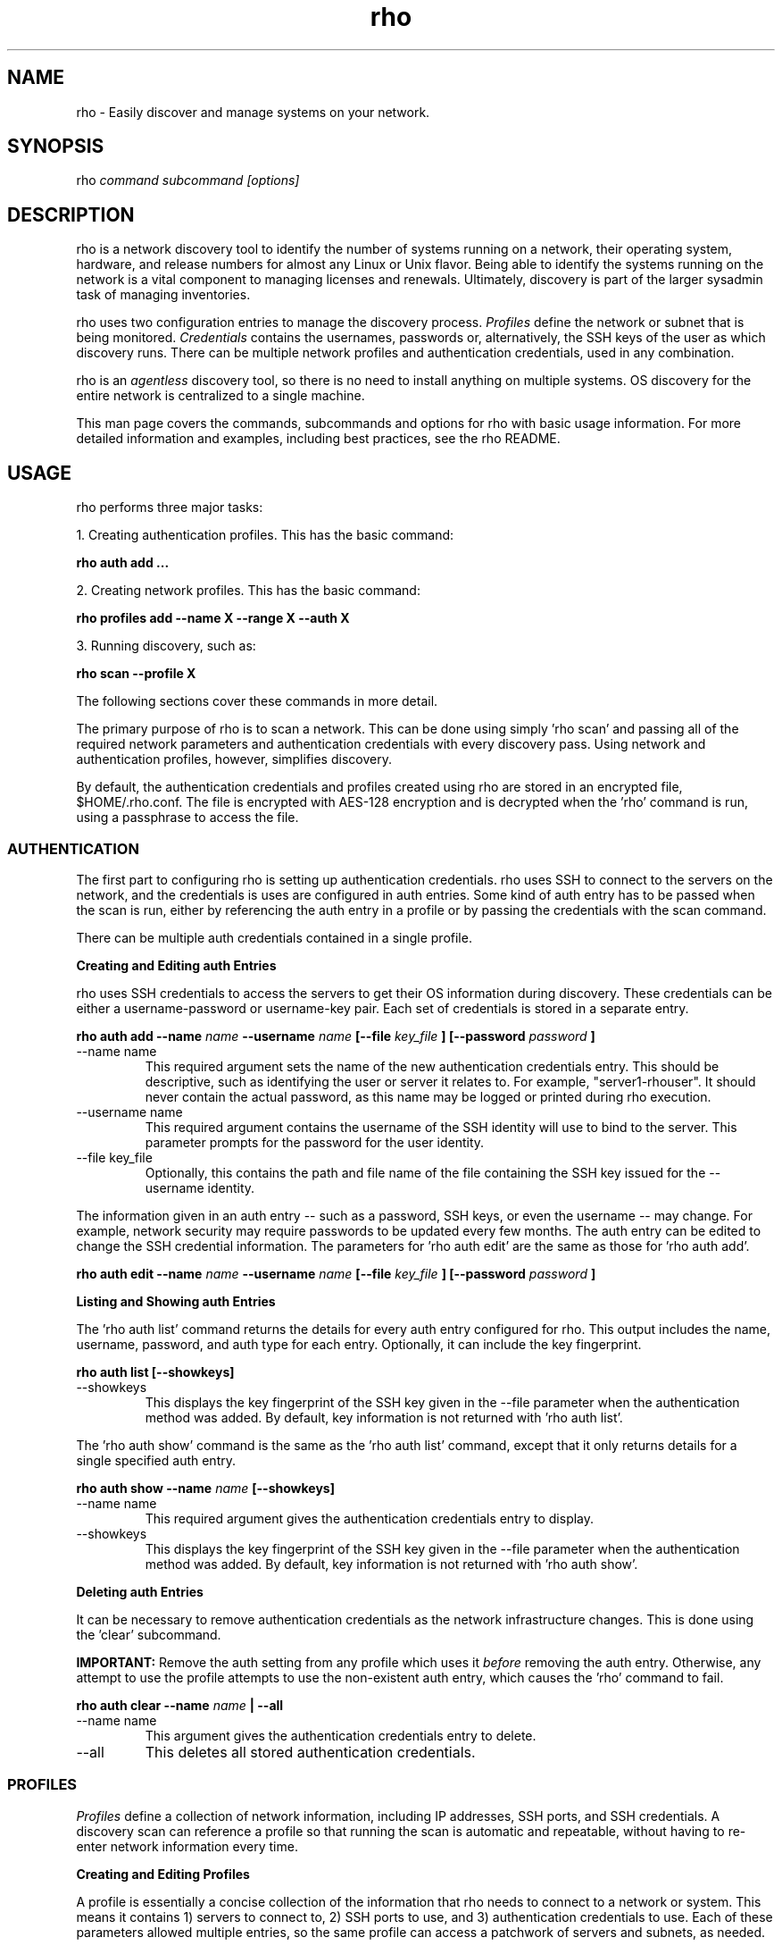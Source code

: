 .TH rho 1 "October 28, 2009" "version 0.1" "rho User Commands"
.SH NAME
rho \- Easily discover and manage systems on your network.

.SH SYNOPSIS
rho
.I command subcommand [options]

.SH DESCRIPTION
rho is a network discovery tool to identify the number of systems running on a network, their operating system, hardware, and release numbers for almost any Linux or Unix flavor. Being able to identify the systems running on the network is a vital component to managing licenses and renewals. Ultimately, discovery is part of the larger sysadmin task of managing inventories.
.PP
rho uses two configuration entries to manage the discovery process.
.I Profiles
define the network or subnet that is being monitored.
.I Credentials
contains the usernames, passwords or, alternatively, the SSH keys of the user as which discovery runs. There can be multiple network profiles and authentication credentials, used in any combination.
.PP
rho is an
.I agentless
discovery tool, so there is no need to install anything on multiple systems. OS discovery for the entire network is centralized to a single machine.
.PP
This man page covers the commands, subcommands and options for rho with basic usage information. For more detailed information and examples, including best practices, see the rho README.

.SH USAGE
rho performs three major tasks:
.PP
1. Creating authentication profiles. This has the basic command:
.PP
.B rho auth add ...
.PP
2. Creating network profiles. This has the basic command:
.PP
.B rho profiles add --name X --range X --auth X
.PP
3. Running discovery, such as:
.PP
.B rho scan --profile X
.PP
The following sections cover these commands in more detail.
.PP
The primary purpose of rho is to scan a network. This can be done using simply 'rho scan' and passing all of the required network parameters and authentication credentials with every discovery pass. Using network and authentication profiles, however, simplifies discovery.
.PP
By default, the authentication credentials and profiles created using rho are stored in an encrypted file, $HOME/.rho.conf. The file is encrypted with AES-128 encryption and is decrypted when the 'rho' command is run, using a passphrase to access the file.


.SS AUTHENTICATION
The first part to configuring rho is setting up authentication credentials. rho uses SSH to connect to the servers on the network, and the credentials is uses are configured in auth entries. Some kind of auth entry has to be passed when the scan is run, either by referencing the auth entry in a profile or by passing the credentials with the scan command.
.PP
There can be multiple auth credentials contained in a single profile.
.PP
.B
Creating and Editing auth Entries
.PP
rho uses SSH credentials to access the servers to get their OS information during discovery. These credentials can be either a username-password or username-key pair. Each set of credentials is stored in a separate entry.
.PP
.B rho auth add --name
.I name
.B --username
.I name
.B [--file
.I key_file
.B ] [--password
.I password
.B ]
.PP
.TP
--name name
This required argument sets the name of the new authentication credentials entry. This should be descriptive, such as identifying the user or server it relates to. For example, "server1-rhouser". It should never contain the actual password, as this name may be logged or printed during rho execution.
.PP
.TP
--username name
This required argument contains the username of the SSH identity will use to bind to the server. This parameter prompts for the password for the user identity.
.PP
.TP
--file key_file
Optionally, this contains the path and file name of the file containing the SSH key issued for the --username identity.

.PP
The information given in an auth entry -- such as a password, SSH keys, or even the username -- may change. For example, network security may require passwords to be updated every few months. The auth entry can be edited to change the SSH credential information. The parameters for 'rho auth edit' are the same as those for 'rho auth add'.
.PP
.B rho auth edit --name
.I name
.B --username
.I name
.B [--file
.I key_file
.B ] [--password
.I password
.B ]

.PP
.B
Listing and Showing auth Entries
.PP
The 'rho auth list' command returns the details for every auth entry configured for rho. This output includes the name, username, password, and auth type for each entry. Optionally, it can include the key fingerprint.
.PP
.B rho auth list [--showkeys]
.PP
.TP
--showkeys
This displays the key fingerprint of the SSH key given in the --file parameter when the authentication method was added. By default, key information is not returned with 'rho auth list'.

.PP
The 'rho auth show' command is the same as the 'rho auth list' command, except that it only returns details for a single specified auth entry.
.PP
.B rho auth show --name
.I name
.B [--showkeys]
.PP
.TP
--name name
This required argument gives the authentication credentials entry to display.
.PP
.TP
--showkeys
This displays the key fingerprint of the SSH key given in the --file parameter when the authentication method was added. By default, key information is not returned with 'rho auth show'.

.PP
.B
Deleting auth Entries
.PP
It can be necessary to remove authentication credentials as the network infrastructure changes. This is done using the 'clear' subcommand.
.PP
.B IMPORTANT:
Remove the auth setting from any profile which uses it
.I before
removing the auth entry. Otherwise, any attempt to use the profile attempts to use the non-existent auth entry, which causes the 'rho' command to fail.

.PP
.B rho auth clear --name
.I name
.B | --all
.PP
.TP
--name name
This argument gives the authentication credentials entry to delete.
.PP
.TP
--all
This deletes all stored authentication credentials.


.SS PROFILES
.I Profiles
define a collection of network information, including IP addresses, SSH ports, and SSH credentials. A discovery scan can reference a profile so that running the scan is automatic and repeatable, without having to re-enter network information every time.
.PP
.B
Creating and Editing Profiles
.PP
A profile is essentially a concise collection of the information that rho needs to connect to a network or system. This means it contains 1) servers to connect to, 2) SSH ports to use, and 3) authentication credentials to use. Each of these parameters allowed multiple entries, so the same profile can access a patchwork of servers and subnets, as needed.
.PP
.B rho profile add --name
.I name
.B [--range
.I ip_address
.B ] [--hosts
.I file
.B ] [--ports
.I ssh_ports
.B ] [--auth
.I auth_profile
.B ]
.PP
.TP
--name name
This required argument sets the name of the new profile. This name is used to identify the profile in later operations. Use a descriptive name, such as "ColoSubnet".
.PP
.TP
--hosts file
This adds the hostnames in the provided file (one per line) to the profile.
.PP 
.TP
--range ip_address
This sets the IP address, hostname, or IP address range to use when running discovery. There are several different formats that are allowed for the
.I ip_address
value.
.IP
1. A specific hostname:
.IP
--range server.example.com
.IP
2. A specific IP address, in both standard and CIDR format:
.IP
--range 1.2.3.4
.IP
--range 1.2.3.4/24
.IP
3. Wildcards in IP addresses:
.IP
--range 1.2.3.*
.IP
4. An IP address range, in the form "IP - IP":
.IP
--range "1.2.3.4 - 1.2.3.255"
.IP
The --range setting also allows multiple entries, so non-contiguous ranges can be specified in the same profile. For example:
.IP
--range "1.2.3.4 - 1.2.3.100" --range "1.2.3.211" --range "server.example.com"
.IP
These all show up in the profile entry as:
.IP
'range': ['1.2.3.4 - 1.2.3.100', '1.2.3.211', 'server.example.com']
.PP
.TP
--ports ssh_ports
This gives a comma-separated list of allowed SSH ports to access on the hosts. For example:
.IP
--ports 22,300,500
.IP
The default port is 22. This parameter is optional.
.PP
.TP
--auth auth_profile
This contains the name of the authentication profile (created with 'rho auth add') to use to authentication to the servers being scanned. To add more than one auth profile to the network profile, run the --auth argument multiple times. For example:
.IP
--auth first_auth --auth second_auth
.IP
IMPORTANT: This auth profile must exist before attempting to add the authentication profile to the network profile.

.PP
The only required parameter when a profile is created is its name. Some parameters can be missing when it's first added and can be added later or they can be modified using the 'rho profile edit' command.
.PP
.B rho profile edit --name
.I name
.B [--range
.I ip_address
.B ] [--hosts
.I file
.B ] [--ports
.I ssh_ports
.B ] [--auth
.I auth_profile
.B ]
.PP
Although all three 'rho profile' parameters accept more than one setting, the 'rho profile edit' command is not additive. If a new argument is passed, it overwrites whatever was originally in the profile, it doesn't add a new attribute, even if the parameter is multi-valued. To add or keep multiple values with the edit command, list all parameters in the edit. For example, if a profile was created with an auth value of "server1creds" and the same profile will be used to scan with both server1creds and server2creds, edit as follows:
.PP
rho profile edit --name myprofile --auth server1creds --auth server2creds
.PP
You can use 'rho profile show --name myprofile' to make sure that the profile was properly edited.

.PP
.B
Listing and Showing Profiles
.PP
The 'list' commands lists the details for all configured profiles. The output includes the IP ranges, auth credentials, and ports for the profile.
.PP
.B rho profile list
.PP
The 'rho profile show' command is the same as the 'rho profile list' command, except that it returns details for a single specific profile. This is a handy command to verify edits to a profile.
.PP
.B rho profile show --name
.I profile

.PP
.B
Deleting Profiles
.PP
Any or all profiles can be deleted using the 'clear' subcommand.
.PP
.B rho profile clear --name
.I name
.B | --all


.SS SCANNING
The 'scan' command is the one that actually runs discovery on the network. This command scans all of the servers within the range, and then prints the information to a CSV file.
.PP
There are two ways to run a scan. The simplest way is to specify the profile to use:
.PP
.B rho scan [--profile
.I profile_name
.B ] [--output
.I file
.B ] [--allow-agent true|false] [--cache
.I file
.B ] [--hosts
.I file
.B ] [--show-fields true|false] [--report-format
.I options
.B ]
.PP
.TP
--profile profile_name
Gives the name of the profile to use to run the scan.
.PP
.TP
--output file
Prints the output to a comma-separated values (CSV) file instead of stdout.
.PP
.TP
--allow-agent true|false
Tells 'rho' to use the keys stored in the local ssh-agent. By default, this is false, so that the credentials are used from the profile.
.PP
.TP
--hosts file
Adds the hosts (one per line) from the provided file to the current scan.
.PP
.TP
--cache file
Loads the output file of a previous scan. This loads the successful connection information (SSH port, auth username, and auth credentials) used to access each IP address in the range. This allows the scan to progress more quickly because it doesn't have to iterate through all of the auth credentials for the profile for each server. If credentials for the server aren't available or the previous credentials fail, then the scan falls back to the auth settings in the profile.
.PP
.TP
--show-fields
Prints the available values that can be returned in the scan output.
.nf
auth.name:name of authentication class
auth.type:type of ssh authentication used
auth.username:username ssh
cpu.count:number of processors
cpu.cpu_family:cpu family
cpu.model_name:cpu model name
cpu.vendor_id:cpu vendor name
dmi.bios-vendor:bios vendor name
error:any errors that are found
etc-release.etc-release:contents of /etc/release (or equivalent)
instnum.instnum:installation number
ip:ip address
port:ssh port
redhat-release.name:name of package that provides 'redhat-release'
redhat-release.release:release of package that provides 'redhat-release'
redhat-release.version:version of package that provides 'redhat-release'
systemid.system_id:Red Hat Network system id
systemid.username:Red Hat Network username
virt.virt:host, guest, or baremetal
virt.type:type of virtual system
uname.all:uname -a (all)
uname.hardware_platform:uname -i (hardware_platform)
uname.hostname:uname -n (hostname)
uname.kernel:uname -r (kernel)
uname.os:uname -s (os)
uname.processor:uname -p (processor)
.fi
.PP
.TP
--report-format options
Sets the values to include in the CSV output, in order. The possible values are displayed with 'rho scan --show-fields'. Three fields are required, 'ip,port,authname'.

.PP
Alternatively, the scan can be run without using any profile and just passing all of the profile (or profile and auth) parameters with the scan command:
.PP
.B rho scan [--range
.I ip_address
.B ] [--ports
.I ssh_ports
.B ] [--username
.I name
.B ] [--auth
.I auth_credentials
.B ] [--output
.I file
.B ] [--allow-agent true|false] [--cache
.I file
.B ] [--show-fields true|false] [--report-format
.I options
.B ]


.SS VIEWING AND LOADING CONFIGURATION
The configuration for using 'rho' is stored in the .rho.conf file. This file is automatically created and AES-128 encrypted when the first auth entry or profile is created.
.PP
The .rho.conf file is basically a simple JSON file, so it is possible to create a .conf file and then load the configuration all at once, rather than using 'rho' to create the file. This file has to be a plaintext, raw JSON file; when it is loaded, 'rho' will properly read and encrypt it. This is done using the 'importconfig' command.
.PP
.B rho importconfig --from-file
.I /path/to/file.conf
.PP
.TP
--from-file /path/to/file
Identifies the JSON configuration file to use. This argument is required.

.PP
The complete configuration of the .rho.conf file can be viewed using the 'rho dumpconfig' command. This displays both profiles and auths, printed to stdout.
.PP
.B rho dumpconfig


.SS OPTIONS FOR ALL COMMANDS
.PP
A handful of options are allowed with every command for rho.
.PP
.B rho ... [--config
.I file
.B ] [--log
.I file
.B ] [--log-level debug|info|warning|error|critical] [--help]
.PP
.TP
--config file
By default, rho reads its configuration from $HOME/.rho.conf. rho.conf is an AES-128 encrypted JSON file created by the rho utility. This option points the tool to a different location. The file does not need to exist first; the rho tool automatically creates and encrypts the specified config file the first time it is referenced.
.PP
.TP
--log file
This writes the output from the command to a specific log file. Otherwise, the logging information is written to stout.
.PP
.TP
--log-level level
This sets the logging level for the command. This moves progressively from the logging only critical failures (critical) to logging everything about the command (debug). If this is not set, the default is critical.
.PP
.TP
--help
This prints the help for the rho command or subcommand.


.SS ENVIRONMENT VARIABLES
There is currently two environment variables that can be set when using rho to avoid password prompts.
.PP
.B
IMPORTANT:
Storing passwords in environment variables is especially dangerous. Be very cautious about using these environment variables in a production environment.
.PP
.TP
.B RHO_PASSPHRASE
The AES-128 encrypted $HOME/.rho.conf file must be accessed every time rho is run. This file stores all of the profile information. A passphrase must be entered to access this file; the phrase is set the first time the file is created. Normally, the command prompts for this passphrase and it must be entered manually. The RHO_PASSPHRASE environment variable sets the password.
.PP
.TP
.B  RHO_AUTH_PASSWORD
The SSH credentials prompt for the authentication password whenever the scan is run or the credentials are updated. This SSH password can be set using the RHO_AUTH_PASSWORD environment variable.


.SH OUTPUT
When the scan runs successfully, it outputs a CSV file that can be used to inventory the servers on the network. The output file has the following format:
.nf
ip,port,OS,kernel,processor,platform,release name,release version,release number,system ID,username,instnum,release,CPU count,CPU vendor,CPU model,BIOS vendor,virtual guest/host,virtual type,auth type,auth username,auth name,error
.fi
.PP
For example:
.nf
192.168.123.116,22,Linux,i686,i386,redhat-release,5Client,5.3.0.3,ID-1000015943,jsmith,da3122afdb7edd23,Red Hat Enterprise Linux Client release 5.3 (Tikanga),2,GenuineIntel,Intel(R) Core(TM)2 Duo CPU,Award Software,host,xen,ssh,rho-user,server1auth,none
.fi
.PP
ip
.IP
The IP address of the server machine picked up in the scan.
.PP
port
.IP
The SSH port number used to access the server.
.PP
kernel
.IP
The kernel for the server.
.PP
processor
.IP
The processor type for the server.
.PP
platform
.IP
The hardware platform for the server.
.PP
release name
.IP
The type of release. For Red Hat Linux, this is redhat-release. For up- and downstream releases, this could be centos-release or fedora-release. The formats for other Unix and Linux distributions depends on the distribution.
.PP
release version
.IP
The major version of the release.
.PP
release number
.IP
The release number for the operating system release.
.PP
system ID
.IP
The identifier for the server, as in /etc/sysconfig/rhn/systemid.
.I For Red Hat releases only.
.PP
username
.IP
The username used by the server to bind to Red Hat Network for updates, as in /etc/sysconfig/rhn/systemid.
.I For Red Hat releases only.
.PP
instnum
.IP
The instance number for the server for entitlement management, as in /etc/sysconfig/rhn/systemid.
.I For Red Hat releases only.
.PP
release
.IP
The full release name, as in the /etc/*release file.
.I Mainly for operating systems other than Red Hat Linux.
.PP
CPU count
.IP
The number of CPUs on the machine.
.PP
CPU vendor
.IP
The name of the CPU manufacturer, from the /proc/cpuinfo file.
.PP
BIOS vendor
.IP
The name of the BIOS vendor, from running dmidecode -s bios-vendor.
.PP
virtual guest/host
.IP
The type of virtual machine. This can be baremetal (no virtual machines), host, or guest.
.PP
virtual type
.IP
The type of virtual service. This can be xen, qemu, kvm, or vmware.
.PP
auth type
.IP
The SSH authentication method used by rho. This can be ssh (simple password) or ssh_key.
.PP
auth username
.IP
The username used by rho to bind to the system.
.PP
auth name
.IP
The name of the auth profile used by rho for the scan.
.PP
error
.IP
Any errors returned by the SSH process. This is normally "login failed" or "unable to connect".

.SH EXAMPLES
.PP
.TP
Adding new auth credentials
rho auth add --name new-creds --username rho-user --file /etc/ssh/ssh_host_rsa_key
.PP
.TP
Creating a new profile
rho profile add --name new-profile
.PP
.TP
Editing a profile
rho profile edit --name new-profile --range "1.2.3.0 - 1.2.3.255" --auth new-creds --auth other-creds --ports 22,318,415
.PP
.TP
Running a scan without a profile
rho scan --range "1.2.3.0 - 1.2.3.255" --username rho-user --port 122 --output /home/jsmith/Desktop/output.csv
.PP
.TP
Running a scan with a profile
rho scan --profile new-profile --output /home/jsmith/Desktop/output.csv

.SH SECURITY CONSIDERATIONS
The credentials used to access servers are stored with the profile configuration in an AES-128 encrypted configuration file (rho.conf). A passphrase is used to access this file. The passphrase and decrypted file contents are in the system memory, and could theoretically be written to disk if they were to be swapped out.
.PP
While the password-related environment variables can be set to run 'rho' without prompts (such as scheduling a cron job), setting these variables is extremely risky. Be exceptionally cautious about using these variables.

.SH AUTHORS
The rho tool was originally written by Adrian Likins <alikins-at-redhat.com>, Devan Goodwin <dgoodwin-at-redhat.com>, and Jesus M. Rodriguez <jesusr-at-redhat.com> of Red Hat, Inc.

.SH COPYRIGHT
(c)2009 Red Hat, Inc. Licensed under the GNU Public License version 2.
